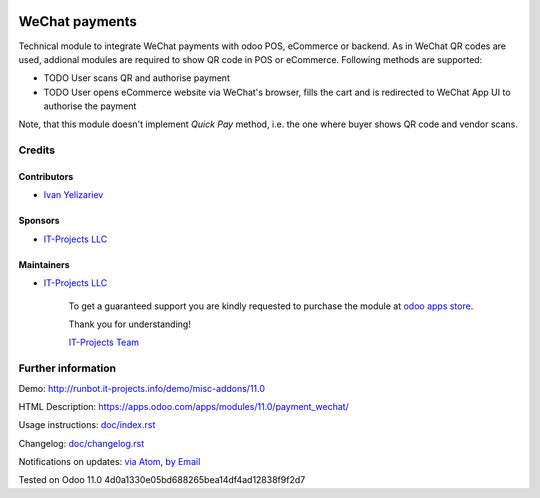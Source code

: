 .. image:: https://img.shields.io/badge/license-MIT-blue.svg
   :target: https://opensource.org/licenses/MIT
   :alt: License: MIT

=================
 WeChat payments
=================

Technical module to integrate WeChat payments with odoo POS, eCommerce or backend. As in WeChat QR codes are used, addional modules are required to show QR code in POS or eCommerce. Following methods are supported:

* TODO User scans QR and authorise payment
* TODO User opens eCommerce website via WeChat's browser, fills the cart and is redirected to WeChat App UI to authorise the payment

Note, that this module doesn't implement *Quick Pay* method, i.e. the one where buyer shows QR code and vendor scans.

Credits
=======

Contributors
------------
* `Ivan Yelizariev <https://it-projects.info/team/yelizariev>`__

Sponsors
--------
* `IT-Projects LLC <https://it-projects.info>`__

Maintainers
-----------
* `IT-Projects LLC <https://it-projects.info>`__

      To get a guaranteed support
      you are kindly requested to purchase the module
      at `odoo apps store <https://apps.odoo.com/apps/modules/11.0/payment_wechat/>`__.

      Thank you for understanding!

      `IT-Projects Team <https://www.it-projects.info/team>`__

Further information
===================

Demo: http://runbot.it-projects.info/demo/misc-addons/11.0

HTML Description: https://apps.odoo.com/apps/modules/11.0/payment_wechat/

Usage instructions: `<doc/index.rst>`_

Changelog: `<doc/changelog.rst>`_

Notifications on updates: `via Atom <https://github.com/it-projects-llc/misc-addons/commits/11.0/payment_wechat.atom>`_, `by Email <https://blogtrottr.com/?subscribe=https://github.com/it-projects-llc/misc-addons/commits/11.0/payment_wechat.atom>`_

Tested on Odoo 11.0 4d0a1330e05bd688265bea14df4ad12838f9f2d7
